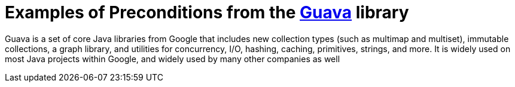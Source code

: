 = Examples of Preconditions from the https://guava.dev[Guava] library =

Guava is a set of core Java libraries from Google that includes new collection types (such as multimap and multiset), immutable collections, a graph library, and utilities for concurrency, I/O, hashing, caching, primitives, strings, and more. It is widely used on most Java projects within Google, and widely used by many other companies as well